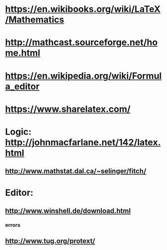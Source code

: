 #+STARTUP: showall
* https://en.wikibooks.org/wiki/LaTeX/Mathematics

* http://mathcast.sourceforge.net/home.html
* https://en.wikipedia.org/wiki/Formula_editor

* https://www.sharelatex.com/

* Logic: http://johnmacfarlane.net/142/latex.html
** http://www.mathstat.dal.ca/~selinger/fitch/

* Editor:
** http://www.winshell.de/download.html
*** errors
** http://www.tug.org/protext/
